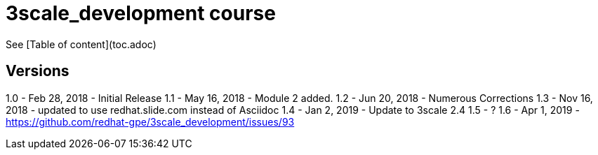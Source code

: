 # 3scale_development course

See [Table of content](toc.adoc)


== Versions
1.0 - Feb 28, 2018 - Initial Release
1.1 - May 16, 2018 - Module 2 added.
1.2 - Jun 20, 2018 - Numerous Corrections 
1.3 - Nov 16, 2018 - updated to use redhat.slide.com instead of Asciidoc
1.4 - Jan 2, 2019 - Update to 3scale 2.4
1.5 - ?
1.6 - Apr 1, 2019 - https://github.com/redhat-gpe/3scale_development/issues/93
